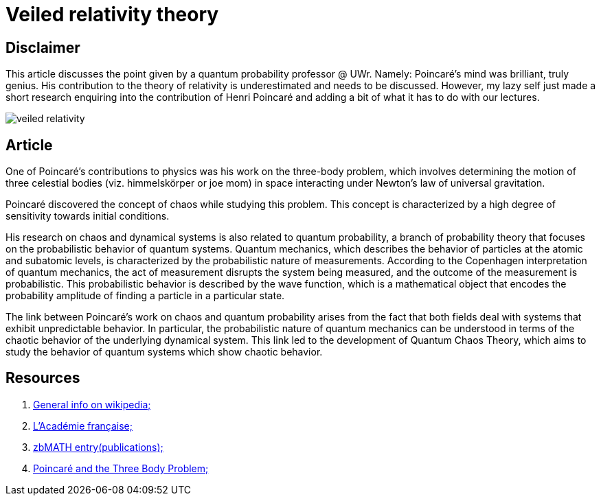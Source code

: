 = Veiled relativity theory

== Disclaimer

This article discusses the point given by a quantum probability professor @ UWr. Namely: Poincaré's mind was brilliant, truly genius. His contribution to the theory of relativity is underestimated and needs to be discussed. 
However, my lazy self just made a short research enquiring into the contribution of Henri Poincaré and adding a bit of what it has to do with our lectures.

image::veiled-relativity.jpg[]

== Article

One of Poincaré's contributions to physics was his work on the three-body problem, which involves determining the motion of three celestial bodies (viz. himmelskörper or joe mom) in space interacting under Newton's law of universal gravitation. 

Poincaré discovered the concept of chaos while studying this problem. This concept is characterized by a high degree of sensitivity towards initial conditions.

His research on chaos and dynamical systems is also related to quantum probability, a branch of probability theory that focuses on the probabilistic behavior of quantum systems. Quantum mechanics, which describes the behavior of particles at the atomic and subatomic levels, is characterized by the probabilistic nature of measurements. According to the Copenhagen interpretation of quantum mechanics, the act of measurement disrupts the system being measured, and the outcome of the measurement is probabilistic. This probabilistic behavior is described by the wave function, which is a mathematical object that encodes the probability amplitude of finding a particle in a particular state.

The link between Poincaré's work on chaos and quantum probability arises from the fact that both fields deal with systems that exhibit unpredictable behavior. In particular, the probabilistic nature of quantum mechanics can be understood in terms of the chaotic behavior of the underlying dynamical system. This link led to the development of Quantum Chaos Theory, which aims to study the behavior of quantum systems which show chaotic behavior.

== Resources
1. https://en.wikipedia.org/wiki/Henri_Poincar%C3%A9[General info on wikipedia;]
2. https://www.academie-francaise.fr/les-immortels/henri-poincare[L’Académie française;]
3. https://mathshistory.st-andrews.ac.uk/Biographies/Poincare/[zbMATH entry(publications);]
4. https://www.maa.org/press/maa-reviews/poincar-and-the-three-body-problem[Poincaré and the Three Body Problem;]